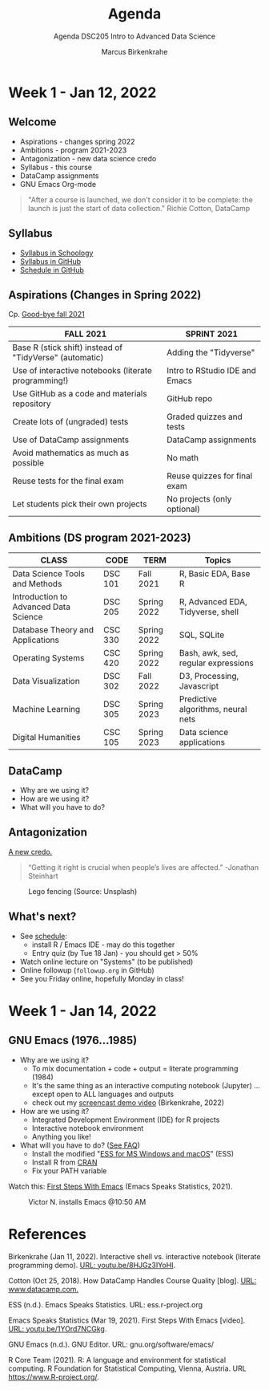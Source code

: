 #+TITLE:Agenda
#+AUTHOR:Marcus Birkenkrahe
#+SUBTITLE:Agenda DSC205 Intro to Advanced Data Science
#+STARTUP:overview hideblocks
#+OPTIONS: toc:nil num:nil ^:nil
* Week 1 - Jan 12, 2022
** Welcome

  #+attr_html: :width 500px
  [[./img/fivearmies.jpg]]

  * Aspirations - changes spring 2022
  * Ambitions - program 2021-2023
  * Antagonization - new data science credo
  * Syllabus - this course
  * DataCamp assignments
  * GNU Emacs Org-mode

  #+begin_quote
  "After a course is launched, we don't consider it to be complete: the
  launch is just the start of data collection." Richie Cotton, DataCamp
  #+end_quote

** Syllabus

   #+attr_html: :width 400px
   [[./img/syllabus.png]]

   * [[https://lyon.schoology.com/course/5516221047/materials/gp/5548463829][Syllabus in Schoology]]
   * [[https://github.com/birkenkrahe/ds205/blob/main/syllabus.org][Syllabus in GitHub]]
   * [[https://github.com/birkenkrahe/ds205/blob/main/schedule.org][Schedule in GitHub]]

** Aspirations (Changes in Spring 2022)

   Cp. [[https://github.com/birkenkrahe/dsc101/blob/main/diary.md#good-bye-12-17-2021][Good-bye fall 2021]]

   | FALL 2021                                               | SPRINT 2021                    |
   |---------------------------------------------------------+--------------------------------|
   | Base R (stick shift) instead of "TidyVerse" (automatic) | Adding the "Tidyverse"         |
   | Use of interactive notebooks (literate programming!)    | Intro to RStudio IDE and Emacs |
   | Use GitHub as a code and materials repository           | GitHub repo                    |
   | Create lots of (ungraded) tests                         | Graded quizzes and tests       |
   | Use of DataCamp assignments                             | DataCamp assignments           |
   | Avoid mathematics as much as possible                   | No math                        |
   | Reuse tests for the final exam                          | Reuse quizzes for final exam   |
   | Let students pick their own projects                    | No projects (only optional)    |

** Ambitions (DS program 2021-2023)



   | CLASS                                 | CODE    | TERM        | Topics                              |
   |---------------------------------------+---------+-------------+-------------------------------------|
   | Data Science Tools and Methods        | DSC 101 | Fall 2021   | R, Basic EDA, Base R                |
   | Introduction to Advanced Data Science | DSC 205 | Spring 2022 | R, Advanced EDA, Tidyverse, shell   |
   | Database Theory and Applications      | CSC 330 | Spring 2022 | SQL, SQLite                         |
   | Operating Systems                     | CSC 420 | Spring 2022 | Bash, awk, sed, regular expressions |
   | Data Visualization                    | DSC 302 | Fall 2022   | D3, Processing, Javascript          |
   | Machine Learning                      | DSC 305 | Spring 2023 | Predictive algorithms, neural nets  |
   | Digital Humanities                    | CSC 105 | Spring 2023 | Data science applications           |

** DataCamp

   #+attr_html: :width 400px
   [[./img/datacamp.png]]

   * Why are we using it?
   * How are we using it?
   * What will you have to do?

** Antagonization

   [[https://github.com/birkenkrahe/ds205#credo][A new credo.]]

   #+begin_quote
   “Getting it right is crucial when people’s lives are affected.”
   -Jonathan Steinhart
   #+end_quote

   #+attr_html: :width 400px
   #+caption: Lego fencing (Source: Unsplash)
   [[./img/fight.jpg]]

** What's next?

   #+attr_html: :width 400px
   [[./img/sunflowers.jpg]]
   
   * See [[https://github.com/birkenkrahe/ds205/blob/main/schedule.org][schedule]]:
     - install R / Emacs IDE - may do this together
     - Entry quiz (by Tue 18 Jan) - you should get > 50%
   * Watch online lecture on "Systems" (to be published)
   * Online followup (~followup.org~ in GitHub)
   * See you Friday online, hopefully Monday in class!

* Week 1 - Jan 14, 2022
** GNU Emacs (1976...1985)

   #+attr_html: :width 400px
   [[./img/emacs.png]]

   * Why are we using it?
     - To mix documentation + code + output = literate programming
       (1984)
     - It's the same thing as an interactive computing notebook
       (Jupyter) ... except open to ALL languages and outputs
     - check out my [[https://youtu.be/8HJGz3IYoHI][screencast demo video]] (Birkenkrahe, 2022)

   * How are we using it?
     - Integrated Development Environment (IDE) for R projects
     - Interactive notebook environment
     - Anything you like!

   * What will you have to do? ([[https://github.com/birkenkrahe/org/blob/master/FAQ.org#how-can-i-install-emacs-as-a-data-science-ide-on-windows-10][See FAQ]])
     - Install the modified "[[https://ess.r-project.org/index.php?Section=download][ESS for MS Windows and macOS]]" (ESS)
     - Install R from [[https://cloud.r-project.org/][CRAN]]
     - Fix your PATH variable

   Watch this: [[https://youtu.be/1YOrd7NCGkg][First Steps With Emacs]] (Emacs Speaks Statistics, 2021).

   #+caption: Victor N. installs Emacs @10:50 AM
   #+attr_html: :width 600px
   [[./img/victor.png]]

* References

  Birkenkrahe (Jan 11, 2022). Interactive shell vs. interactive
  notebook (literate programming demo). [[https://youtu.be/8HJGz3IYoHI][URL: youtu.be/8HJGz3IYoHI]].
  
  Cotton (Oct 25, 2018). How DataCamp Handles Course Quality
  [blog]. [[https://www.datacamp.com/community/blog/datacamp-quality][URL: www.datacamp.com.]]

  ESS (n.d.). Emacs Speaks Statistics. URL: ess.r-project.org

  Emacs Speaks Statistics (Mar 19, 2021). First Steps With Emacs
  [video]. [[https://youtu.be/1YOrd7NCGkg][URL: youtu.be/1YOrd7NCGkg]].
  
  GNU Emacs (n.d.). GNU Editor. URL: gnu.org/software/emacs/
  
  R Core Team (2021). R: A language and environment for statistical
  computing. R Foundation for Statistical Computing, Vienna, Austria.
  URL https://www.R-project.org/.

  
  
